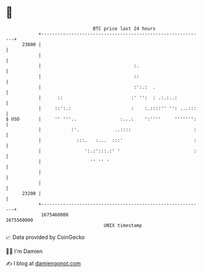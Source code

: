 * 👋

#+begin_example
                                   BTC price last 24 hours                    
               +------------------------------------------------------------+ 
         23600 |                                                            | 
               |                                                            | 
               |                                  :.                        | 
               |                                  ::                        | 
               |                                  :':.:  .                  | 
               |      ::                         :' '':  : .:.:..:          | 
               |     ::':.:                      :    :.::::'' '': ...:::   | 
   $ USD       |     '' '''..                :...:    ':''''     ''''''':   | 
               |           :'.             ..::::                       :   | 
               |             :::.   :...  :::'                          :   | 
               |                ':.:':::.:' '                           :   | 
               |                  '' '' '                                   | 
               |                                                            | 
               |                                                            | 
         23200 |                                                            | 
               +------------------------------------------------------------+ 
                1675460000                                        1675560000  
                                       UNIX timestamp                         
#+end_example
📈 Data provided by CoinGecko

🧑‍💻 I'm Damien

✍️ I blog at [[https://www.damiengonot.com][damiengonot.com]]
